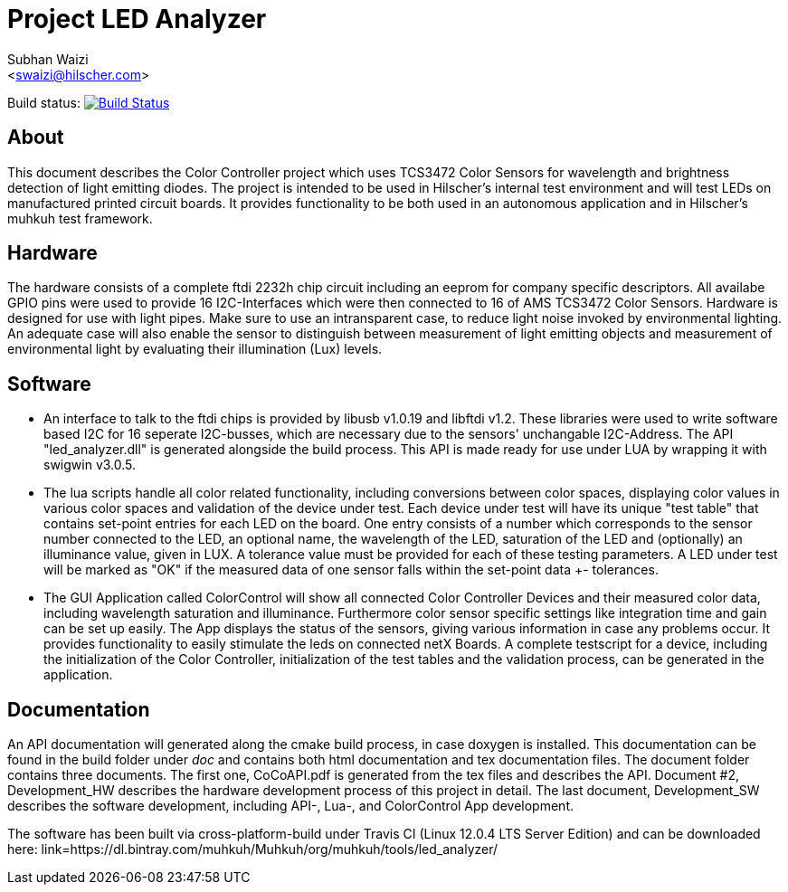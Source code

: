 Project LED Analyzer 
===================

Subhan Waizi + 
<swaizi@hilscher.com> + 

Build status: image:https://travis-ci.org/muhkuh-sys/led_analyzer.svg?branch=master["Build Status", link="https://travis-ci.org/muhkuh-sys/led_analyzer"]


[[About, About]]
== About   

This document describes the Color Controller project which uses TCS3472 Color Sensors for wavelength and brightness detection of light emitting diodes. 
The project is intended to be used in Hilscher's internal test environment and will test LEDs on manufactured printed circuit boards.
It provides functionality to be both used in an autonomous application and in Hilscher's muhkuh test framework. 


[[Hardware, Hardware]]
== Hardware

The hardware consists of a complete ftdi 2232h chip circuit including an eeprom for company specific descriptors. All availabe GPIO pins were used to provide 
16 I2C-Interfaces which were then connected to 16 of AMS TCS3472 Color Sensors. Hardware is designed for use with light pipes. Make sure to use an intransparent case,
to reduce light noise invoked by environmental lighting. An adequate case will also enable the sensor to distinguish between measurement of light emitting objects
and measurement of environmental light by evaluating their illumination (Lux) levels. 


[[Software, Software]]
== Software 

* An interface to talk to the ftdi chips is provided by libusb v1.0.19 and libftdi v1.2. These libraries were used to write software based I2C for 16 seperate I2C-busses,
which are necessary due to the sensors' unchangable I2C-Address. The API "led_analyzer.dll" is generated alongside the build process. This API is made ready for use under LUA 
by wrapping it with swigwin v3.0.5. 

* The lua scripts handle all color related functionality, including conversions between color spaces, displaying color values in various color spaces and validation of the device under test.
Each device under test will have its unique "test table" that contains set-point entries for each LED on the board. One entry consists of a number which corresponds to the sensor number connected to the LED,
an optional name, the wavelength of the LED, saturation of the LED and (optionally) an illuminance value, given in LUX. A tolerance value must be provided for each of these testing parameters.
A LED under test will be marked as "OK" if the measured data of one sensor falls within the set-point data +- tolerances.

* The GUI Application called ColorControl will show all connected Color Controller Devices and their measured color data, including wavelength saturation and illuminance. Furthermore color sensor specific settings
like integration time and gain can be set up easily. The App displays the status of the sensors, giving various information in case any problems occur. It provides functionality to easily stimulate the leds on connected 
netX Boards. A complete testscript for a device, including the initialization of the Color Controller, initialization of the test tables and the validation process, can be generated in the application. 


[[Documentation, Documentation]]
== Documentation

An API documentation will generated along the cmake build process, in case doxygen is installed. This documentation can be found in the build folder under 'doc' and contains both
html documentation and tex documentation files. The document folder contains three documents. The first one, CoCoAPI.pdf is generated from the tex files and describes the API. 
Document #2, Development_HW describes the hardware development process of this project in detail. The last document, Development_SW describes the software development, including 
API-, Lua-, and ColorControl App development. 

[[Installation, Installation]]
The software has been built via cross-platform-build under Travis CI (Linux 12.0.4 LTS Server Edition) and can be downloaded here:
link=https://dl.bintray.com/muhkuh/Muhkuh/org/muhkuh/tools/led_analyzer/





